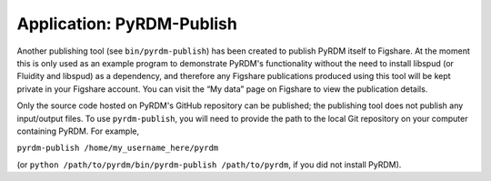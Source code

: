 Application: PyRDM-Publish
==========================

Another publishing tool (see ``bin/pyrdm-publish``) has been created to
publish PyRDM itself to Figshare. At the moment this is only used as an
example program to demonstrate PyRDM's functionality without the need to
install libspud (or Fluidity and libspud) as a dependency, and therefore
any Figshare publications produced using this tool will be kept private
in your Figshare account. You can visit the “My data” page on Figshare
to view the publication details.

Only the source code hosted on PyRDM's GitHub repository can be
published; the publishing tool does not publish any input/output files.
To use ``pyrdm-publish``, you will need to provide the path to the local
Git repository on your computer containing PyRDM. For example,

``pyrdm-publish /home/my_username_here/pyrdm``

(or ``python /path/to/pyrdm/bin/pyrdm-publish /path/to/pyrdm``, if you
did not install PyRDM).
